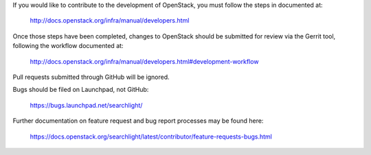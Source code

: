 If you would like to contribute to the development of OpenStack,
you must follow the steps in documented at:

   http://docs.openstack.org/infra/manual/developers.html

Once those steps have been completed, changes to OpenStack
should be submitted for review via the Gerrit tool, following
the workflow documented at:

   http://docs.openstack.org/infra/manual/developers.html#development-workflow

Pull requests submitted through GitHub will be ignored.

Bugs should be filed on Launchpad, not GitHub:

   https://bugs.launchpad.net/searchlight/

Further documentation on feature request and bug report processes may be
found here:

   https://docs.openstack.org/searchlight/latest/contributor/feature-requests-bugs.html
